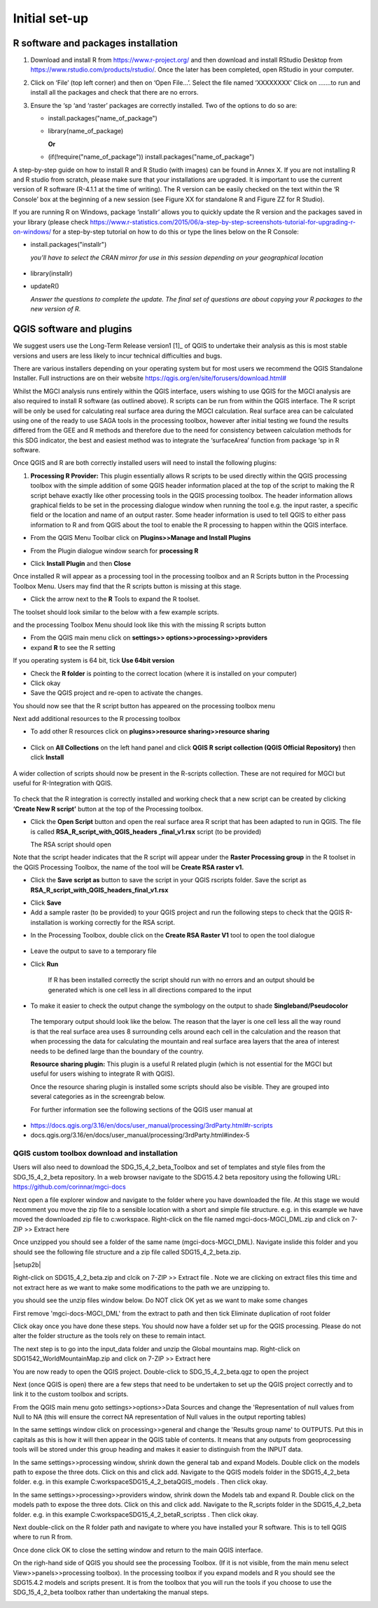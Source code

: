 Initial set-up
=================

R software and packages installation
^^^^^^^^^^^^^^^^^^^^^^^^^^^^^^^^^^^^

1. Download and install R from https://www.r-project.org/ and then
   download and install RStudio Desktop from
   https://www.rstudio.com/products/rstudio/. Once the later has been
   completed, open RStudio in your computer.

2. Click on ‘File’ (top left corner) and then on ‘Open File…’. Select
   the file named ‘XXXXXXXX’ Click on …….to run and install all the
   packages and check that there are no errors.

3. Ensure the ‘sp ‘and ‘raster’ packages are correctly installed. Two of
   the options to do so are:

   -   install.packages("name\_of\_package")
   -  library(name\_of\_package)

      **Or**

   -  (if(!require("name\_of\_package")) install.packages("name\_of\_package")

A step-by-step guide on how to install R and R Studio (with images) can be found in Annex X.
If you are not installing R and R studio from scratch, please make sure that your installations are upgraded. It is important to use the current version of R software (R-4.1.1 at the time of writing). The R version can be easily checked on the text within the ‘R Console’ box at the beginning of a new session (see Figure XX for standalone R and Figure ZZ for R Studio).

|image5|

|image6|

If you are running R on Windows, package ‘installr’ allows you to
quickly update the R version and the packages saved in your library
(please check
https://www.r-statistics.com/2015/06/a-step-by-step-screenshots-tutorial-for-upgrading-r-on-windows/
for a step-by-step tutorial on how to do this or type the lines
below on the R Console:

- install.packages("installr")

  *you’ll have to select the CRAN mirror for use in this session depending on your geographical location*

 |image7|
- library(installr)

- updateR()

  *Answer the questions to complete the update. The final set of questions are about copying your R packages to the new version of R.*

 |image8|

QGIS software and plugins
^^^^^^^^^^^^^^^^^^^^^^^^^

We suggest users use the Long-Term Release version1 [1]_ of QGIS to
undertake their analysis as this is most stable versions and users are
less likely to incur technical difficulties and bugs.

There are various installers depending on your operating system but for
most users we recommend the QGIS Standalone Installer. Full instructions
are on their website
`https://qgis.org/en/site/forusers/download.html# <https://qgis.org/en/site/forusers/download.html>`__

Whilst the MGCI analysis runs entirely within the QGIS interface, users
wishing to use QGIS for the MGCI analysis are also required to install R
software (as outlined above). R scripts can be run from within the QGIS
interface. The R script will be only be used for calculating real
surface area during the MGCI calculation. Real surface area can be
calculated using one of the ready to use SAGA tools in the processing
toolbox, however after initial testing we found the results differed
from the GEE and R methods and therefore due to the need for consistency
between calculation methods for this SDG indicator, the best and easiest
method was to integrate the ‘surfaceArea’ function from package ‘sp in R
software.

Once QGIS and R are both correctly installed users will need to install
the following plugins:

1. **Processing R Provider:** This plugin essentially allows R scripts
   to be used directly within the QGIS processing toolbox with the
   simple addition of some QGIS header information placed at the top of
   the script to making the R script behave exactly like other
   processing tools in the QGIS processing toolbox. The header
   information allows graphical fields to be set in the processing
   dialogue window when running the tool e.g. the input raster, a
   specific field or the location and name of an output raster. Some
   header information is used to tell QGIS to either pass information to
   R and from QGIS about the tool to enable the R processing to happen
   within the QGIS interface.

-  From the QGIS Menu Toolbar click on **Plugins>>Manage and Install
   Plugins**

|image9|

-  From the Plugin dialogue window search for **processing R**

|image10|

-  Click **Install Plugin** and then **Close**

|image11|

|image12|

Once installed R will appear as a processing tool in the processing
toolbox and an R Scripts button in the Processing Toolbox Menu.
Users may find that the R scripts button is missing at this stage.

-  Click the arrow next to the **R** Tools to expand the R toolset.

The toolset should look similar to the below with a few example scripts.

|image13|

and the processing Toolbox Menu should look like this with the missing R scripts button |image14|

|image15|

-  From the QGIS main menu click on **settings>>
   options>>processing>>providers**

-  expand **R** to see the R setting

|image16|

If you operating system is 64 bit, tick **Use 64bit version**

-  Check the **R folder** is pointing to the correct location (where it
   is installed on your computer)

-  Click okay

-  Save the QGIS project and re-open to activate the changes.

You should now see that the R script button has appeared on the
processing toolbox menu

|image17|

Next add additional resources to the R processing toolbox

-  To add other R resources click on **plugins>>resource
   sharing>>resource sharing**

    |image18|

-  Click on **All Collections** on the left hand panel and click **QGIS
   R script collection (QGIS Official Repository)** then click
   **Install**

    |image19|

A wider collection of scripts should now be present in the R-scripts
collection. These are not required for MGCI but useful for R-Integration
with QGIS.

    |image20|
To check that the R integration is correctly installed and
working check that a new script can be created by clicking **‘Create
New R script’** button at the top of the Processing toolbox.

-  Click the **Open Script** button and open the real surface area R
   script that has been adapted to run in QGIS. The file is called
   **RSA\_R\_script\_with\_QGIS\_headers \_final\_v1.rsx** script (to be
   provided)

   |image21|

   The RSA script should open

   |image22|

Note that the script header indicates that the R script will appear
under the **Raster Processing group** in the R toolset in the QGIS
Processing Toolbox, the name of the tool will be **Create RSA raster
v1.**

-  Click the **Save** **script as** button |image23| to save the script
   in your QGIS rscripts folder. Save the script as
   **RSA\_R\_script\_with\_QGIS\_headers\_final\_v1.rsx**

|image24|

-  Click **Save**

-  Add a sample raster (to be provided) to your QGIS project and run the
   following steps to check that the QGIS R-installation is working
   correctly for the RSA script.

|image25|

-  In the Processing Toolbox, double click on the **Create RSA Raster
   V1** tool to open the tool dialogue

    |image26|

|image27|

-  Leave the output to save to a temporary file

-  Click **Run**

    If R has been installed correctly the script should run with no
    errors and an output should be generated which is one cell less in
    all directions compared to the input

-  To make it easier to check the output change the symbology on the
   output to shade **Singleband/Pseudocolor**

|image28|

 The temporary output should look like the below. The reason that the
 layer is one cell less all the way round is that the real surface
 area uses 8 surrounding cells around each cell in the calculation
 and the reason that when processing the data for calculating the
 mountain and real surface area layers that the area of interest
 needs to be defined large than the boundary of the country.

 |image29|

 **Resource sharing plugin:** This plugin is a useful R related
 plugin (which is not essential for the MGCI but useful for users
 wishing to integrate R with QGIS).

 Once the resource sharing plugin is installed some scripts should
 also be visible. They are grouped into several categories as in the
 screengrab below.

 |image30|

 For further information see the following sections of the QGIS user
 manual at

-  https://docs.qgis.org/3.16/en/docs/user_manual/processing/3rdParty.html#r-scripts

-  docs.qgis.org/3.16/en/docs/user\_manual/processing/3rdParty.html#index-5


QGIS custom toolbox download and installation
----------------------------------------------

Users will also need to download the SDG_15_4_2_beta_Toolbox and set of templates and style files from the SDG_15_4_2_beta repository.
In a web browser navigate to the SDG15.4.2 beta repository using the following URL: https://github.com/corinnar/mgci-docs

|setup1|

Next open a file explorer window and navigate to the folder where you have downloaded the file. At this stage we would recomment you move the zip file to a sensible location with a short and simple file structure. e.g. in this example we have moved the downloaded zip file to c:\workspace. Right-click on the file named mgci-docs-MGCI_DML.zip and click on 7-ZIP >> Extract here

|setup2|


Once unzipped you should see a folder of the same name (mgci-docs-MGCI_DML). Navigate inslide this folder and you should see the following file structure and a zip file called SDG15_4_2_beta.zip.

|setup2b|

Right-click on SDG15_4_2_beta.zip and clcik on 7-ZIP >> Extract file . Note we are clicking on extract files this time and not extract here as we want to make some modifications to the path we are unzipping to.

|setup3|

you should see the unzip files window below. Do NOT click OK yet as we want to make some changes

|setup4|

First remove 'mgci-docs-MGCI_DML' from the extract to path and then tick Eliminate duplication of root folder

|setup5|

|setup6|

Click okay once you have done these steps. You should now have a folder set up for the QGIS processing. Please do not alter the folder structure as the tools rely on these to remain intact.

|setup7|

The next step is to go into the input_data folder and unzip the Global mountains map. Right-click on SDG1542_WorldMountainMap.zip and click on 7-ZIP >> Extract here

|setup8|

You are now ready to open the QGIS project. Double-click to SDG_15_4_2_beta.qgz to open the project

|setup9|

Next (once QGIS is open) there are a few steps that need to be undertaken to set up the QGIS project correctly and to link it to the custom toolbox and scripts.


From the QGIS main menu goto settings>>options>>Data Sources and change the 'Representation of null values from Null to NA (this will ensure  the correct NA representation of Null values in the output reporting tables)

|setup10|


In the same settings window click on processing>>general and change the 'Results group name' to OUTPUTS. Put this in capitals as this is how it will then appear in the QGIS table of contents. It means that any outputs from geoprocessing tools will be stored under this group heading and makes it easier to distinguish from the INPUT data.

|setup11|

In the same settings>>processing window, shrink down the general tab and expand Models. Double click on the models path to expose the three dots. Click on this and click add. Navigate to the QGIS models folder in the SDG15_4_2_beta folder. e.g. in this example C:\workspace\SDG15_4_2_beta\QGIS_models . Then click okay.

|setup12|

In the same settings>>processing>>providers window, shrink down the Models tab and expand R. Double click on the models path to expose the three dots. Click on this and click add. Navigate to the R_scripts folder in the SDG15_4_2_beta folder. e.g. in this example C:\workspace\SDG15_4_2_beta\R_scriptss . Then click okay.

|setup13|

Next double-click on the R folder path and navigate to where you have installed your R software. This is to tell QGIS where to run R from.

|setup14|

Once done click OK to close the setting window and return to the main QGIS interface.

On the righ-hand side of QGIS you should see the processing Toolbox. (If it is not visible, from the main menu select View>>panels>>processing toolbox). In the processing toolbox if you expand models and R you should see the SDG15.4.2 models and scripts present.  It is from the toolbox that you will run the tools if you choose to use the SDG_15_4_2_beta toolbox rather than undertaking the manual steps.

|setup15|


.. |setup1| image:: media_toolbox/setup1.png
   :width: 800
.. |setup2| image:: media_toolbox/setup2.png
   :width: 800
.. |setup3| image:: media_toolbox/setup3.png
   :width: 800
.. |setup4| image:: media_toolbox/setup4.png
   :width: 800
.. |setup5| image:: media_toolbox/setup5.png
   :width: 800
.. |setup6| image:: media_toolbox/setup6.png
   :width: 800
.. |setup7| image:: media_toolbox/setup7.png
   :width: 800
.. |setup8| image:: media_toolbox/setup8.png
   :width: 800
.. |setup9| image:: media_toolbox/setup9.png
   :width: 800
.. |setup10| image:: media_toolbox/setup10.png
   :width: 800
.. |setup11| image:: media_toolbox/setup11.png
   :width: 800
.. |setup12| image:: media_toolbox/setup12.png
   :width: 800
.. |setup13| image:: media_toolbox/setup13.png
   :width: 800
.. |setup14| image:: media_toolbox/setup14.png
   :width: 800
.. |setup15| image:: media_toolbox/setup15.png
   :width: 800

.. |image0| image:: media_QGIS/image2_orig.png
   :width: 6.26806in
   :height: 3.16875in
.. |image1| image:: media_QGIS/image3_orig.png
   :width: 6.26806in
   :height: 5.06528in
.. |image2| image:: media_QGIS/image4_orig.png
   :width: 6.26806in
   :height: 0.81458in
.. |image3| image:: media_QGIS/image5_orig.png
   :width: 6.26806in
   :height: 1.65347in
.. |image4| image:: media_QGIS/image6_orig.png
   :width: 6.26806in
   :height: 3.97847in
.. |image5| image:: media_QGIS/image7_orig.png
   :width: 5.97917in
   :height: 4.25867in
.. |image6| image:: media_QGIS/image8_orig.png
   :width: 6.03472in
   :height: 4.75909in
.. |image7| image:: media_QGIS/image9_orig.png
   :width: 6.26806in
   :height: 4.46458in
.. |image8| image:: media_QGIS/image10_orig.png
   :width: 6.26806in
   :height: 3.33742in
.. |image9| image:: media_QGIS/image11_orig.png
   :width: 5.52160in
   :height: 0.94805in
.. |image10| image:: media_QGIS/image12_orig.png
   :width: 6.26806in
   :height: 3.70278in
.. |image11| image:: media_QGIS/image13_orig.png
   :width: 4.42770in
   :height: 4.71941in
.. |image12| image:: media_QGIS/image14_orig.png
   :width: 4.42653in
   :height: 4.71816in
.. |image13| image:: media_QGIS/image15_orig.png
   :width: 3.44840in
   :height: 1.83359in
.. |image14| image:: media_QGIS/image16_orig.png
   :width: 0.43750in
   :height: 0.35417in
.. |image15| image:: media_QGIS/image17_orig.png
   :width: 3.21875in
   :height: 1.13542in
.. |image16| image:: media_QGIS/image18_orig.png
   :width: 6.26806in
   :height: 2.56667in
.. |image17| image:: media_QGIS/image19_orig.png
   :width: 2.32263in
   :height: 0.97904in
.. |image18| image:: media_QGIS/image20_orig.png
   :width: 6.26806in
   :height: 3.45417in
.. |image19| image:: media_QGIS/image21_orig.png
   :width: 5.21948in
   :height: 1.75024in
.. |image20| image:: media_QGIS/image22_orig.png
   :width: 1.95347in
   :height: 2.17361in
.. |image21| image:: media_QGIS/image23_orig.png
   :width: 5.10417in
   :height: 1.21875in
.. |image22| image:: media_QGIS/image24_orig.png
   :width: 5.75000in
   :height: 3.93750in
.. |image23| image:: media_QGIS/image25_orig.png
   :width: 0.29861in
   :height: 0.29276in
.. |image24| image:: media_QGIS/image26_orig.png
   :width: 6.26806in
   :height: 3.40417in
.. |image25| image:: media_QGIS/image27_orig.png
   :width: 6.26806in
   :height: 3.59931in
.. |image26| image:: media_QGIS/image28_orig.png
   :width: 3.18056in
   :height: 2.63633in
.. |image27| image:: media_QGIS/image29_orig.png
   :width: 6.26806in
   :height: 2.40000in
.. |image28| image:: media_QGIS/image30_orig.png
   :width: 5.48788in
   :height: 5.13889in
.. |image29| image:: media_QGIS/image31_orig.png
   :width: 5.43750in
   :height: 3.10009in
.. |image30| image:: media_QGIS/image32_orig.png
   :width: 3.37547in
   :height: 4.79234in
